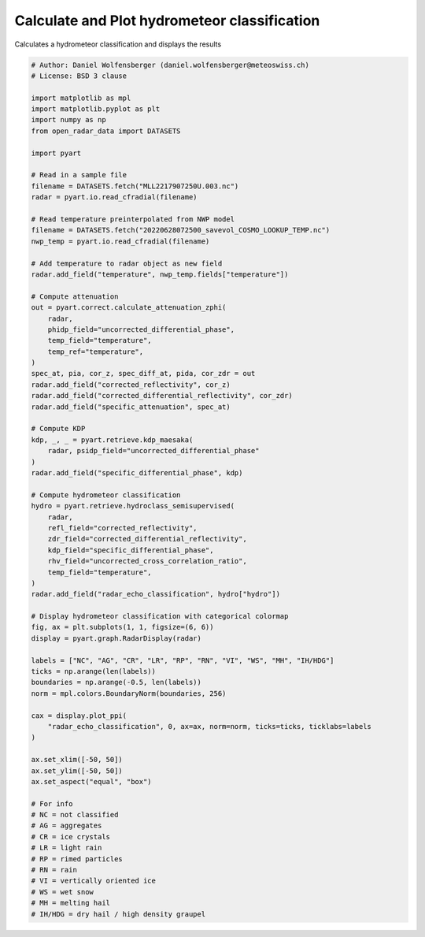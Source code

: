 
.. DO NOT EDIT.
.. THIS FILE WAS AUTOMATICALLY GENERATED BY SPHINX-GALLERY.
.. TO MAKE CHANGES, EDIT THE SOURCE PYTHON FILE:
.. "examples/retrieve/plot_hydrometeor.py"
.. LINE NUMBERS ARE GIVEN BELOW.

.. only:: html

    .. note::
        :class: sphx-glr-download-link-note

        :ref:`Go to the end <sphx_glr_download_examples_retrieve_plot_hydrometeor.py>`
        to download the full example code.

.. rst-class:: sphx-glr-example-title

.. _sphx_glr_examples_retrieve_plot_hydrometeor.py:


=========================================
Calculate and Plot hydrometeor classification
=========================================

Calculates a hydrometeor classification and displays the results

.. GENERATED FROM PYTHON SOURCE LINES 8-87



.. image-sg:: /examples/retrieve/images/sphx_glr_plot_hydrometeor_001.png
   :alt: L 1.0 Deg. 2022-06-28T07:21:36Z  Radar echo classification
   :srcset: /examples/retrieve/images/sphx_glr_plot_hydrometeor_001.png
   :class: sphx-glr-single-img





.. code-block:: Python


    # Author: Daniel Wolfensberger (daniel.wolfensberger@meteoswiss.ch)
    # License: BSD 3 clause

    import matplotlib as mpl
    import matplotlib.pyplot as plt
    import numpy as np
    from open_radar_data import DATASETS

    import pyart

    # Read in a sample file
    filename = DATASETS.fetch("MLL2217907250U.003.nc")
    radar = pyart.io.read_cfradial(filename)

    # Read temperature preinterpolated from NWP model
    filename = DATASETS.fetch("20220628072500_savevol_COSMO_LOOKUP_TEMP.nc")
    nwp_temp = pyart.io.read_cfradial(filename)

    # Add temperature to radar object as new field
    radar.add_field("temperature", nwp_temp.fields["temperature"])

    # Compute attenuation
    out = pyart.correct.calculate_attenuation_zphi(
        radar,
        phidp_field="uncorrected_differential_phase",
        temp_field="temperature",
        temp_ref="temperature",
    )
    spec_at, pia, cor_z, spec_diff_at, pida, cor_zdr = out
    radar.add_field("corrected_reflectivity", cor_z)
    radar.add_field("corrected_differential_reflectivity", cor_zdr)
    radar.add_field("specific_attenuation", spec_at)

    # Compute KDP
    kdp, _, _ = pyart.retrieve.kdp_maesaka(
        radar, psidp_field="uncorrected_differential_phase"
    )
    radar.add_field("specific_differential_phase", kdp)

    # Compute hydrometeor classification
    hydro = pyart.retrieve.hydroclass_semisupervised(
        radar,
        refl_field="corrected_reflectivity",
        zdr_field="corrected_differential_reflectivity",
        kdp_field="specific_differential_phase",
        rhv_field="uncorrected_cross_correlation_ratio",
        temp_field="temperature",
    )
    radar.add_field("radar_echo_classification", hydro["hydro"])

    # Display hydrometeor classification with categorical colormap
    fig, ax = plt.subplots(1, 1, figsize=(6, 6))
    display = pyart.graph.RadarDisplay(radar)

    labels = ["NC", "AG", "CR", "LR", "RP", "RN", "VI", "WS", "MH", "IH/HDG"]
    ticks = np.arange(len(labels))
    boundaries = np.arange(-0.5, len(labels))
    norm = mpl.colors.BoundaryNorm(boundaries, 256)

    cax = display.plot_ppi(
        "radar_echo_classification", 0, ax=ax, norm=norm, ticks=ticks, ticklabs=labels
    )

    ax.set_xlim([-50, 50])
    ax.set_ylim([-50, 50])
    ax.set_aspect("equal", "box")

    # For info
    # NC = not classified
    # AG = aggregates
    # CR = ice crystals
    # LR = light rain
    # RP = rimed particles
    # RN = rain
    # VI = vertically oriented ice
    # WS = wet snow
    # MH = melting hail
    # IH/HDG = dry hail / high density graupel


.. rst-class:: sphx-glr-timing

   **Total running time of the script:** (0 minutes 13.841 seconds)


.. _sphx_glr_download_examples_retrieve_plot_hydrometeor.py:

.. only:: html

  .. container:: sphx-glr-footer sphx-glr-footer-example

    .. container:: sphx-glr-download sphx-glr-download-jupyter

      :download:`Download Jupyter notebook: plot_hydrometeor.ipynb <plot_hydrometeor.ipynb>`

    .. container:: sphx-glr-download sphx-glr-download-python

      :download:`Download Python source code: plot_hydrometeor.py <plot_hydrometeor.py>`

    .. container:: sphx-glr-download sphx-glr-download-zip

      :download:`Download zipped: plot_hydrometeor.zip <plot_hydrometeor.zip>`


.. only:: html

 .. rst-class:: sphx-glr-signature

    `Gallery generated by Sphinx-Gallery <https://sphinx-gallery.github.io>`_
